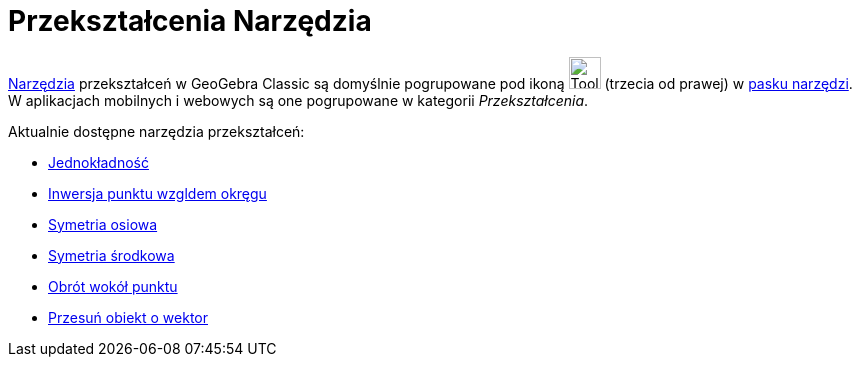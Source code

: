 = Przekształcenia Narzędzia
:page-en: tools/Transformation_Tools
ifdef::env-github[:imagesdir: /en/modules/ROOT/assets/images]

xref:/Tools.adoc[Narzędzia] przekształceń w GeoGebra Classic są domyślnie pogrupowane pod ikoną image:Tool_Reflect_Object_in_Line.gif[Tool Reflect
Object in Line.gif,width=32,height=32] (trzecia od prawej) w xref:/Toolbar.adoc[pasku narzędzi].
W aplikacjach mobilnych i webowych są one pogrupowane w kategorii _Przekształcenia_.

Aktualnie dostępne narzędzia przekształceń:

* xref:/tools/Jednokładność.adoc[Jednokładność]
* xref:/tools/Inwersja_punktu_względem_okręgu.adoc[Inwersja punktu wzgldem okręgu]
* xref:/tools/Symetria_osiowa.adoc[Symetria osiowa]
* xref:/tools/Symetria_środkowa.adoc[Symetria środkowa]
* xref:/tools/Obrót_wokół_punktu.adoc[Obrót wokół punktu]
* xref:/tools/Przesuń_obiekt_o_wektor.adoc[Przesuń obiekt o wektor]
